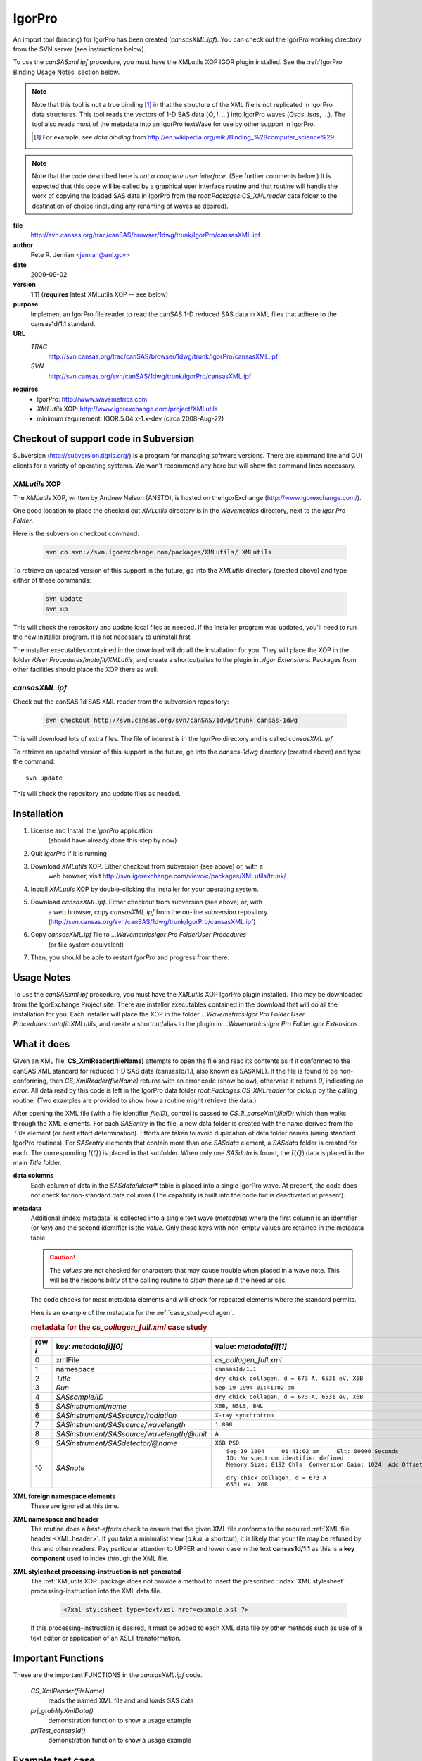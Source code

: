 .. $Id$

.. index:: ! binding; IgorPro

.. _igorpro.binding:

================
IgorPro
================

An import tool (binding) for IgorPro has been created (*cansasXML.ipf*). You can check out
the IgorPro working directory from the SVN server (see instructions below).

To use the *canSASxml.ipf* procedure, 
you must have the XMLutils XOP IGOR plugin installed.
See the :ref:`IgorPro Binding Usage Notes` section below.

.. note::
	Note that this tool is not a true binding [#]_
	in that the structure of the 
	XML file is not replicated in IgorPro data structures. 
	This tool reads the vectors of 1-D SAS data (*Q*, *I*, ...) 
	into IgorPro waves (*Qsas*, *Isas*, ...). The tool also reads 
	most of the metadata into an IgorPro textWave for use by other 
	support in IgorPro.
	
	.. [#] For example, see *data binding* from 
		http://en.wikipedia.org/wiki/Binding_%28computer_science%29

.. note::
	Note that the code described here is *not a complete user interface*.
	(See further comments below.) It is expected that this code will be called by a graphical
	user interface routine and that routine will handle the work of copying the loaded SAS data
	in IgorPro from the *root:Packages:CS_XMLreader* data folder to the destination of choice
	(including any renaming of waves as desired). 


**file**
	http://svn.cansas.org/trac/canSAS/browser/1dwg/trunk/IgorPro/cansasXML.ipf

**author**
	Pete R. Jemian <jemian@anl.gov>

**date**
	2009-09-02

**version**
	1.11 (**requires** latest XMLutils XOP -- see below)

**purpose**
	Implement an IgorPro file reader to read the canSAS 1-D reduced SAS
	data in XML files that adhere to the cansas1d/1.1 standard.

**URL**
	*TRAC*
		http://svn.cansas.org/trac/canSAS/browser/1dwg/trunk/IgorPro/cansasXML.ipf
	*SVN*
		http://svn.cansas.org/svn/canSAS/1dwg/trunk/IgorPro/cansasXML.ipf

.. index:: ! IgorPro package; XMLutils XOP

**requires**
	* IgorPro: http://www.wavemetrics.com 
	* *XMLutils* XOP: http://www.igorexchange.com/project/XMLutils
	* minimum requirement: IGOR.5.04.x-1.x-dev (circa 2008-Aug-22)
	                

Checkout of support code in Subversion
=======================================

Subversion (http://subversion.tigris.org/) is a program for 
managing software
versions. There are command line and GUI clients for a 
variety of operating systems. We
won't recommend any here but will show the command lines necessary.

.. index:: 
	single: XMLutils XOP
	single: IgorExchange

.. _XMLutils XOP:

*XMLutils* XOP
------------------

The *XMLutils* XOP, written by Andrew Nelson (ANSTO), 
is hosted on the IgorExchange (http://www.igorexchange.com/).

One good location to place the checked out *XMLutils* directory is in the
*Wavemetrics* directory, next to the *Igor Pro Folder*.

Here is the subversion checkout command:

	.. code-block:: guess
	
		svn co svn://svn.igorexchange.com/packages/XMLutils/ XMLutils

To retrieve an updated version of this support in the future, go into the
*XMLutils* directory (created above) and type either of these commands:

	.. code-block:: text
	
		svn update
		svn up

This will check the repository and update local files as needed.
If the installer program was updated, you'll need to run the
new installer program. It is not necessary to uninstall first.

The installer executables contained in the download will do all the installation
for you. They will place the XOP in the folder */User Procedures/motofit/XMLutils*, 
and create a shortcut/alias to the plugin in *./Igor Extensions*. 
Packages from other facilities should place the XOP there as well. 


.. index:: ! cansasXML.ipf

*cansasXML.ipf*
--------------------

Check out the canSAS 1d SAS XML reader from the subversion repository:

	.. code-block:: text
	
		svn checkout http://svn.cansas.org/svn/canSAS/1dwg/trunk cansas-1dwg

This will download lots of extra files. The file of interest is in the
IgorPro directory and is called *cansasXML.ipf*

To retrieve an updated version of this support in the future,
go into the *cansas-1dwg* directory (created above) and type the command::

	svn update

This will check the repository and update files as needed.


Installation
=================

#. License and Install the *IgorPro* application 
	(should have already done this step by now)
#. Quit *IgorPro* if it is running
#. Download *XMLutils* XOP. Either checkout from subversion (see above) or, with a
	web browser, visit http://svn.igorexchange.com/viewvc/packages/XMLutils/trunk/
#. Install *XMLutils* XOP by double-clicking the installer for your operating system.
#. Download *cansasXML.ipf*. Either checkout from subversion (see above) or, with
	a web browser, copy *cansasXML.ipf* from the on-line subversion repository.
	(http://svn.cansas.org/svn/canSAS/1dwg/trunk/IgorPro/cansasXML.ipf)
#. Copy *cansasXML.ipf* file to *...WavemetricsIgor Pro FolderUser Procedures*
	(or file system equivalent)
#. Then, you should be able to restart *IgorPro* and progress from there.


.. _IgorPro Binding Usage Notes:

Usage Notes
===============

To use the *canSASxml.ipf* procedure, you must have the *XMLutils* XOP IgorPro plugin
installed. This may be downloaded from the IgorExchange Project site. There are
installer executables contained in the download that will do all the installation for
you. Each installer will place the XOP in the folder 
*...Wavemetrics:Igor Pro Folder:User Procedures:motofit:XMLutils*, 
and create a shortcut/alias to the plugin in
*...Wavemetrics:Igor Pro Folder:Igor Extensions*.



.. index:: IgorPro function; CS_XmlReader()

What it does
============

Given an XML file, **CS_XmlReader(fileName)** attempts
to open the file and read its contents as if it conformed to the canSAS XML standard
for reduced 1-D SAS data (cansas1d/1.1, also known as SASXML). If the file is found to be
non-conforming, then *CS_XmlReader(fileName)* returns
with an error code (show below), otherwise it returns *0*, indicating *no error*.
All data read by this code is left in the
IgorPro data folder *root:Packages:CS_XMLreader* for pickup by the calling routine.
(Two examples are provided to show how a routine might retrieve the data.)
 
.. index:: I(Q)

After opening the XML file (with a file identifier *fileID*),
control is passed to *CS_1i_parseXml(fileID)* which then
walks through the XML elements. For each *SASentry* in the
file, a new data folder is created with the name derived from the *Title* element (or best
effort determination).  Efforts are taken to avoid duplication of data folder names (using
standard IgorPro routines). For *SASentry* elements that
contain more than one *SASdata* element, a *SASdata* folder
is created for each.  The corresponding  :math:`I(Q)` is placed in that 
subfolder.  When only one *SASdata* is found, the
:math:`I(Q)` data is placed in the main *Title* folder.

**data columns**
	Each column of data in the *SASdata/Idata/** table
	is placed into a single IgorPro wave. At present, the code does not check for
	non-standard data columns.(The capability is built into the code but is deactivated
	at present).

**metadata**
	Additional :index:`metadata` is collected into a single text wave
	(*metadata*) where the first column is an identifier (or
	*key*) and the second identifier is the *value*. Only those keys with non-empty values 
	are retained in the metadata table.
	
	.. caution:: The *values* are not checked for 
	    characters that may cause trouble when placed in a wave note. This will be the 
	    responsibility of the calling routine to *clean these up* if the need arises.
	
	The code checks for most metadata elements and will check for 
	repeated elements where the standard permits.
	
	Here is an example of the metadata for the :ref:`case_study-collagen`.
	
	.. rubric:: metadata for the *cs_collagen_full.xml* case study
	
	=======   ===============================================   =====================================================================
	row `i`   key: `metadata[i][0]`                             value: `metadata[i][1]`
	=======   ===============================================   =====================================================================
	0         xmlFile                                           *cs_collagen_full.xml*
	1         namespace                                         ``cansas1d/1.1``
	2         *Title*                                           ``dry chick collagen, d = 673 A, 6531 eV, X6B``
	3         *Run*                                             ``Sep 19 1994 01:41:02 am``
	4         *SASsample/ID*                                    ``dry chick collagen, d = 673 A, 6531 eV, X6B``
	5         *SASinstrument/name*                              ``X6B, NSLS, BNL``
	6         *SASinstrument/SASsource/radiation*               ``X-ray synchrotron``
	7         *SASinstrument/SASsource/wavelength*              ``1.898``
	8         *SASinstrument/SASsource/wavelength/@unit*        ``A``
	9         *SASinstrument/SASdetector/@name*                 ``X6B PSD``
	10        *SASnote*                                         ::
	                                                            
		                                                            Sep 19 1994     01:41:02 am     Elt: 00090 Seconds 
		                                                            ID: No spectrum identifier defined
		                                                            Memory Size: 8192 Chls  Conversion Gain: 1024  Adc Offset: 0000 Chls
		                                                            
		                                                            dry chick collagen, d = 673 A
		                                                            6531 eV, X6B
	=======   ===============================================   =====================================================================


.. index:: XML; foreign elements

**XML foreign namespace elements**
	These are ignored at this time.

**XML namespace and header**
	The routine does a *best-efforts* check to ensure that the
	given XML file conforms to the required :ref:`XML file header <XML.header>`.
	If you take a minimalist view (*a.k.a.* a shortcut), it is likely that your file may be
	refused by this and other readers. Pay particular attention to UPPER and lower case in
	the text **cansas1d/1.1** as this is a **key component** used to index through the XML file.

**XML stylesheet processing-instruction is not generated**
	The :ref:`XMLutils XOP` package does not provide a method to insert the prescribed 
	:index:`XML stylesheet` processing-instruction into the XML data file.
	
		.. code-block:: xml
		
			<?xml-stylesheet type=text/xsl href=example.xsl ?>

	If this processing-instruction is desired, it must be added to each XML data file by
	other methods such as use of a text editor or application of an XSLT transformation.


Important Functions
====================

.. index:: 
	single: IgorPro function; CS_XmlReader()
	single: IgorPro function; prj_grabMyXmlData()
	single: IgorPro function; prjTest_cansas1d()

These are the important FUNCTIONS in the *cansasXML.ipf* code.  

	*CS_XmlReader(fileName)*
		reads the named XML file and and loads SAS data
	*prj_grabMyXmlData()*
		demonstration function to show a usage example
	*prjTest_cansas1d()*
		demonstration function to show a usage example


.. put the rest of the function descriptions in the source code file, not very useful here


Example test case
=================

Here is an example running the test routine *prjTest_cansas1d()*.

.. code-block:: text
	:linenos:
		
	*prjTest_cansas1d()
	XMLopenfile: File(path) to open doesn't exist, or file can't be opened
	elmo.xml either not found or cannot be opened for reading
	    Completed in 0.00669666 seconds
	XMLopenfile: XML file was not parseable
	cansasXML.ipf: failed to parse XML
	    Completed in 0.0133704 seconds
	root element is not SASroot with valid canSAS namespace
	    Completed in 0.0134224 seconds
	bimodal-test1.xml 		 identified as: cansas1d/1.1 XML file
	    Title: SAS bimodal test1 
	    Completed in 0.068654 seconds
	root element is not SASroot with valid canSAS namespace
	    Completed in 0.0172572 seconds
	root element is not SASroot with valid canSAS namespace
	    Completed in 0.0123102 seconds
	root element is not SASroot with valid canSAS namespace
	    Completed in 0.00930118 seconds
	ISIS_SANS_Example.xml 		 identified as: cansas1d/1.1 XML file
	    Title: standard can 12mm SANS 
	    Completed in 0.0410387 seconds
	W1W2.xml 		 identified as: cansas1d/1.1 XML file
	    Title: standard can 12mm SANS 
	    Title: TK49 standard 12mm SANS 
	    Completed in 0.0669074 seconds
	ill_sasxml_example.xml 		 identified as: cansas1d/1.1 XML file
	    Title: ILL-D22 example: 7D1 2mm 
	    Completed in 0.0332752 seconds
	isis_sasxml_example.xml 		 identified as: cansas1d/1.1 XML file
	    Title: LOQ TK49 Standard 12mm C9 
	    Completed in 0.0388868 seconds
	r586.xml 		 identified as: cansas1d/1.1 XML file
	    Title: ILL-D11 example1: 2A 5mM 0%D2O 
	    Completed in 0.0213737 seconds
	r597.xml 		 identified as: cansas1d/1.1 XML file
	    Title: ILL-D11 example2: 2A 5mM 0%D2O 
	    Completed in 0.0221894 seconds
	xg009036_001.xml 		 identified as: cansas1d/1.1 XML file
	    Title: det corrn 5m 
	    Completed in 0.0286721 seconds
	cs_collagen.xml 		 identified as: cansas1d/1.1 XML file
	    Title: dry chick collagen, d = 673 A, 6531 eV, X6B 
	    Completed in 0.0296247 seconds
	cs_collagen_full.xml 		 identified as: cansas1d/1.1 XML file
	    Title: dry chick collagen, d = 673 A, 6531 eV, X6B 
	    Completed in 0.0751836 seconds
	cs_af1410.xml 		 identified as: cansas1d/1.1 XML file
	    Title: AF1410-10 (AF1410 steel aged 10 h) 
	    Title: AF1410-8h (AF1410 steel aged 8 h) 
	    Title: AF1410-qu (AF1410 steel aged 0.25 h) 
	    Title: AF1410-cc (AF1410 steel aged 100 h) 
	    Title: AF1410-2h (AF1410 steel aged 2 h) 
	    Title: AF1410-50 (AF1410 steel aged 50 h) 
	    Title: AF1410-20 (AF1410 steel aged 20 h) 
	    Title: AF1410-5h (AF1410 steel aged 5 h) 
	    Title: AF1410-1h (AF1410 steel aged 1 h) 
	    Title: AF1410-hf (AF1410 steel aged 0.5 h) 
	    Completed in 0.338425 seconds
	XMLopenfile: File(path) to open doesn't exist, or file can't be opened
	cansas1d-template.xml either not found or cannot be opened for reading
	    Completed in 0.00892823 seconds
	1998spheres.xml 		 identified as: cansas1d/1.1 XML file
	    Title: 255 nm PS spheres 
	    Title: 460 nm PS spheres 
	    Completed in 2.87649 seconds
	XMLopenfile: File(path) to open doesn't exist, or file can't be opened
	does-not-exist-file.xml either not found or cannot be opened for reading
	    Completed in 0.00404549 seconds
	cs_rr_polymers.xml 		 identified as: cansas1d/1.1 XML file
	    Title: Round Robin Polymer A 
	    Title: Round Robin Polymer B 
	    Title: Round Robin Polymer C 
	    Title: Round Robin Polymer D 
	    Completed in 0.0943477 seconds
	s81-polyurea.xml 		 identified as: cansas1d/1.1 XML file
	    Title: S7 Neat Polyurea 
	    Completed in 0.0361616 seconds

IgorPro Graphical User Interface
==================================

At least two groups are working on graphical user 
interfaces that use the canSAS 1-D
SAS XML format binding to IgorPro. The GUIs are intended 
to be used with their suites of
SAS analysis tools (and hide the details of using this 
support code from the user).

.. note:: There is no support yet for writing the data 
	back into the canSAS format.
	Several details need to be described, and these are 
	being collected on the discussion
	page for the XML format


.. index:: ! IgorPro package; Irena tool suite

Irena tool suite
-----------------

Jan Ilavsky's **Irena** tool suite
for IgorPro has a GUI to
load the data found in the XML file. 
Refer to http://usaxs.xor.aps.anl.gov/staff/ilavsky/irena.htm for more details.
